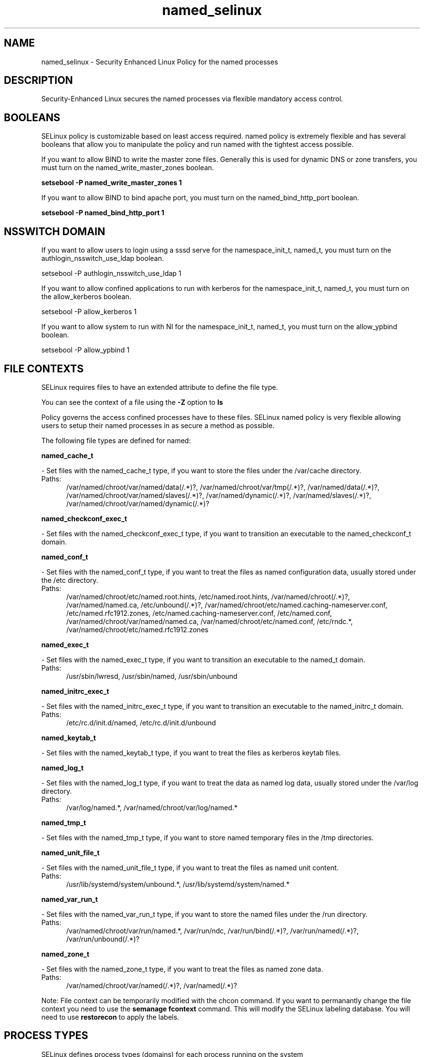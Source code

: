 .TH  "named_selinux"  "8"  "named" "dwalsh@redhat.com" "named SELinux Policy documentation"
.SH "NAME"
named_selinux \- Security Enhanced Linux Policy for the named processes
.SH "DESCRIPTION"

Security-Enhanced Linux secures the named processes via flexible mandatory access
control.  

.SH BOOLEANS
SELinux policy is customizable based on least access required.  named policy is extremely flexible and has several booleans that allow you to manipulate the policy and run named with the tightest access possible.


.PP
If you want to allow BIND to write the master zone files. Generally this is used for dynamic DNS or zone transfers, you must turn on the named_write_master_zones boolean.

.EX
.B setsebool -P named_write_master_zones 1
.EE

.PP
If you want to allow BIND to bind apache port, you must turn on the named_bind_http_port boolean.

.EX
.B setsebool -P named_bind_http_port 1
.EE

.SH NSSWITCH DOMAIN

.PP
If you want to allow users to login using a sssd serve for the namespace_init_t, named_t, you must turn on the authlogin_nsswitch_use_ldap boolean.

.EX
setsebool -P authlogin_nsswitch_use_ldap 1
.EE

.PP
If you want to allow confined applications to run with kerberos for the namespace_init_t, named_t, you must turn on the allow_kerberos boolean.

.EX
setsebool -P allow_kerberos 1
.EE

.PP
If you want to allow system to run with NI for the namespace_init_t, named_t, you must turn on the allow_ypbind boolean.

.EX
setsebool -P allow_ypbind 1
.EE

.SH FILE CONTEXTS
SELinux requires files to have an extended attribute to define the file type. 
.PP
You can see the context of a file using the \fB\-Z\fP option to \fBls\bP
.PP
Policy governs the access confined processes have to these files. 
SELinux named policy is very flexible allowing users to setup their named processes in as secure a method as possible.
.PP 
The following file types are defined for named:


.EX
.PP
.B named_cache_t 
.EE

- Set files with the named_cache_t type, if you want to store the files under the /var/cache directory.

.br
.TP 5
Paths: 
/var/named/chroot/var/named/data(/.*)?, /var/named/chroot/var/tmp(/.*)?, /var/named/data(/.*)?, /var/named/chroot/var/named/slaves(/.*)?, /var/named/dynamic(/.*)?, /var/named/slaves(/.*)?, /var/named/chroot/var/named/dynamic(/.*)?

.EX
.PP
.B named_checkconf_exec_t 
.EE

- Set files with the named_checkconf_exec_t type, if you want to transition an executable to the named_checkconf_t domain.


.EX
.PP
.B named_conf_t 
.EE

- Set files with the named_conf_t type, if you want to treat the files as named configuration data, usually stored under the /etc directory.

.br
.TP 5
Paths: 
/var/named/chroot/etc/named\.root\.hints, /etc/named\.root\.hints, /var/named/chroot(/.*)?, /var/named/named\.ca, /etc/unbound(/.*)?, /var/named/chroot/etc/named\.caching-nameserver\.conf, /etc/named\.rfc1912.zones, /etc/named\.caching-nameserver\.conf, /etc/named\.conf, /var/named/chroot/var/named/named\.ca, /var/named/chroot/etc/named\.conf, /etc/rndc.*, /var/named/chroot/etc/named\.rfc1912.zones

.EX
.PP
.B named_exec_t 
.EE

- Set files with the named_exec_t type, if you want to transition an executable to the named_t domain.

.br
.TP 5
Paths: 
/usr/sbin/lwresd, /usr/sbin/named, /usr/sbin/unbound

.EX
.PP
.B named_initrc_exec_t 
.EE

- Set files with the named_initrc_exec_t type, if you want to transition an executable to the named_initrc_t domain.

.br
.TP 5
Paths: 
/etc/rc\.d/init\.d/named, /etc/rc\.d/init\.d/unbound

.EX
.PP
.B named_keytab_t 
.EE

- Set files with the named_keytab_t type, if you want to treat the files as kerberos keytab files.


.EX
.PP
.B named_log_t 
.EE

- Set files with the named_log_t type, if you want to treat the data as named log data, usually stored under the /var/log directory.

.br
.TP 5
Paths: 
/var/log/named.*, /var/named/chroot/var/log/named.*

.EX
.PP
.B named_tmp_t 
.EE

- Set files with the named_tmp_t type, if you want to store named temporary files in the /tmp directories.


.EX
.PP
.B named_unit_file_t 
.EE

- Set files with the named_unit_file_t type, if you want to treat the files as named unit content.

.br
.TP 5
Paths: 
/usr/lib/systemd/system/unbound.*, /usr/lib/systemd/system/named.*

.EX
.PP
.B named_var_run_t 
.EE

- Set files with the named_var_run_t type, if you want to store the named files under the /run directory.

.br
.TP 5
Paths: 
/var/named/chroot/var/run/named.*, /var/run/ndc, /var/run/bind(/.*)?, /var/run/named(/.*)?, /var/run/unbound(/.*)?

.EX
.PP
.B named_zone_t 
.EE

- Set files with the named_zone_t type, if you want to treat the files as named zone data.

.br
.TP 5
Paths: 
/var/named/chroot/var/named(/.*)?, /var/named(/.*)?

.PP
Note: File context can be temporarily modified with the chcon command.  If you want to permanantly change the file context you need to use the 
.B semanage fcontext 
command.  This will modify the SELinux labeling database.  You will need to use
.B restorecon
to apply the labels.

.SH PROCESS TYPES
SELinux defines process types (domains) for each process running on the system
.PP
You can see the context of a process using the \fB\-Z\fP option to \fBps\bP
.PP
Policy governs the access confined processes have to files. 
SELinux named policy is very flexible allowing users to setup their named processes in as secure a method as possible.
.PP 
The following process types are defined for named:

.EX
.B named_t, namespace_init_t 
.EE
.PP
Note: 
.B semanage permissive -a PROCESS_TYPE 
can be used to make a process type permissive. Permissive process types are not denied access by SELinux. AVC messages will still be generated.

.SH "COMMANDS"
.B semanage fcontext
can also be used to manipulate default file context mappings.
.PP
.B semanage permissive
can also be used to manipulate whether or not a process type is permissive.
.PP
.B semanage module
can also be used to enable/disable/install/remove policy modules.

.B semanage boolean
can also be used to manipulate the booleans

.PP
.B system-config-selinux 
is a GUI tool available to customize SELinux policy settings.

.SH AUTHOR	
This manual page was autogenerated by genman.py.

.SH "SEE ALSO"
selinux(8), named(8), semanage(8), restorecon(8), chcon(1)
, setsebool(8)